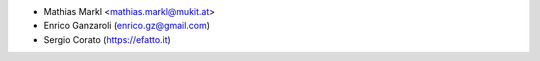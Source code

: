 * Mathias Markl <mathias.markl@mukit.at>
* Enrico Ganzaroli (enrico.gz@gmail.com)
* Sergio Corato (https://efatto.it)
